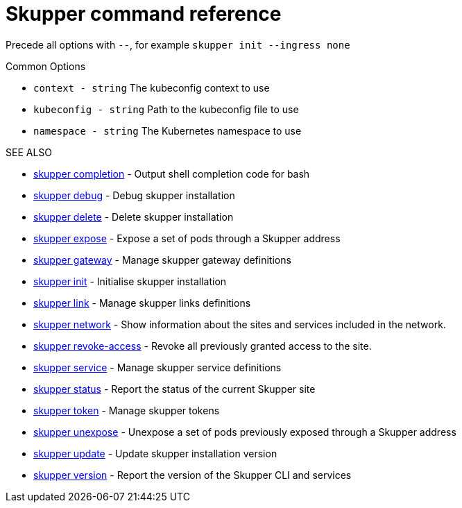 = Skupper command reference

Precede all options with `--`, for example `skupper init --ingress none`

.Common Options

* `context - string`     The kubeconfig context to use
* `kubeconfig - string`  Path to the kubeconfig file to use
* `namespace - string`   The Kubernetes namespace to use

.SEE ALSO

* xref:skupper_completion.adoc[skupper completion]	 - Output shell completion code for bash
* xref:skupper_debug.adoc[skupper debug]	 - Debug skupper installation
* xref:skupper_delete.adoc[skupper delete]	 - Delete skupper installation
* xref:skupper_expose.adoc[skupper expose]	 - Expose a set of pods through a Skupper address
* xref:skupper_gateway.adoc[skupper gateway]	 - Manage skupper gateway definitions
* xref:skupper_init.adoc[skupper init]	 - Initialise skupper installation
* xref:skupper_link.adoc[skupper link]	 - Manage skupper links definitions
* xref:skupper_network.adoc[skupper network]	 - Show information about the sites and services included in the network.
* xref:skupper_revoke-access.adoc[skupper revoke-access]	 - Revoke all previously granted access to the site.
* xref:skupper_service.adoc[skupper service]	 - Manage skupper service definitions
* xref:skupper_status.adoc[skupper status]	 - Report the status of the current Skupper site
* xref:skupper_token.adoc[skupper token]	 - Manage skupper tokens
* xref:skupper_unexpose.adoc[skupper unexpose]	 - Unexpose a set of pods previously exposed through a Skupper address
* xref:skupper_update.adoc[skupper update]	 - Update skupper installation version
* xref:skupper_version.adoc[skupper version]	 - Report the version of the Skupper CLI and services
